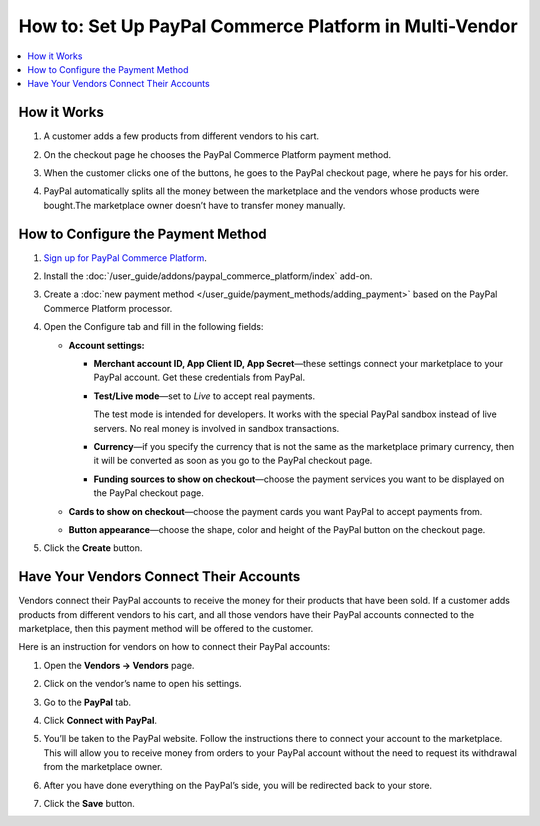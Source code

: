 *******************************************************
How to: Set Up PayPal Commerce Platform in Multi-Vendor
*******************************************************

.. contents::
    :backlinks: none
    :local:
    
How it Works
============

#. A customer adds a few products from different vendors to his cart.

#. On the checkout page he chooses the PayPal Commerce Platform payment method.

   .. image:: img/paypal_checkout.png
       :align: center
       :alt: Paypal payment method on the checkout page

#. When the customer clicks one of the buttons, he goes to the PayPal checkout page, where he pays for his order.

#. PayPal automatically splits all the money between the marketplace and the vendors whose products were bought.The marketplace owner doesn’t have to transfer money manually.

How to Configure the Payment Method
===================================

#. `Sign up for PayPal Commerce Platform <https://www.paypal.com/us/business/platforms-and-marketplaces>`_.

#. Install the :doc:`/user_guide/addons/paypal_commerce_platform/index` add-on.

#. Create a :doc:`new payment method </user_guide/payment_methods/adding_payment>` based on the PayPal Commerce Platform processor.

#. Open the Configure tab and fill in the following fields:

   * **Account settings:**
   
     * **Merchant account ID, App Client ID, App Secret**—these settings connect your marketplace to your PayPal account. Get these credentials from PayPal.
     
     * **Test/Live mode**—set to *Live* to accept real payments.
     
       The test mode is intended for developers. It works with the special PayPal sandbox instead of live servers. No real money is involved in sandbox transactions.
       
     * **Currency**—if you specify the currency that is not the same as the marketplace primary currency, then it will be converted as soon as you go to the PayPal checkout page.
     
     * **Funding sources to show on checkout**—choose the payment services you want to be displayed on the PayPal checkout page.
     
   * **Cards to show on checkout**—choose the payment cards you want PayPal to accept payments from.

   * **Button appearance**—choose the shape, color and height of the PayPal button on the checkout page.
   
#. Click the **Create** button.

   .. image:: img/paypal_settings.png
       :align: center
       :alt: Configure tab in the settings of the paypal commerce platform add-on

Have Your Vendors Connect Their Accounts
========================================

Vendors connect their PayPal accounts to receive the money for their products that have been sold. If a customer adds products from different vendors to his cart, and all those vendors have their PayPal accounts connected to the marketplace, then this payment method will be offered to the customer.

Here is an instruction for vendors on how to connect their PayPal accounts:

#. Open the **Vendors → Vendors** page.

#. Click on the vendor’s name to open his settings.

#. Go to the **PayPal** tab.

#. Click **Connect with PayPal**.

   .. image:: img/connect_with_paypal.png
       :align: center
       :alt: Connecting with paypal in the vendor's settings

#. You’ll be taken to the PayPal website. Follow the instructions there to connect your account to the marketplace. This will allow you to receive money from orders to your PayPal account without the need to request its withdrawal from the marketplace owner.

#. After you have done everything on the PayPal’s side, you will be redirected back to your store.

#. Click the **Save** button.

